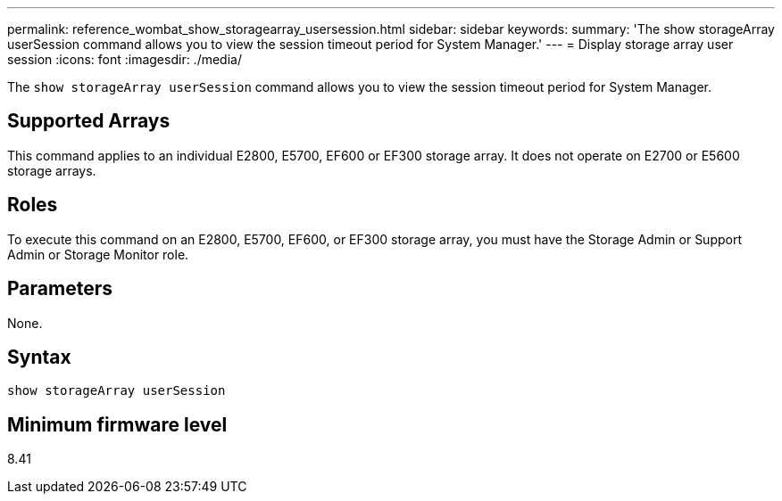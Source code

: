 ---
permalink: reference_wombat_show_storagearray_usersession.html
sidebar: sidebar
keywords: 
summary: 'The show storageArray userSession command allows you to view the session timeout period for System Manager.'
---
= Display storage array user session
:icons: font
:imagesdir: ./media/

[.lead]
The `show storageArray userSession` command allows you to view the session timeout period for System Manager.

== Supported Arrays

This command applies to an individual E2800, E5700, EF600 or EF300 storage array. It does not operate on E2700 or E5600 storage arrays.

== Roles

To execute this command on an E2800, E5700, EF600, or EF300 storage array, you must have the Storage Admin or Support Admin or Storage Monitor role.

== Parameters

None.

== Syntax

----
show storageArray userSession
----

== Minimum firmware level

8.41
